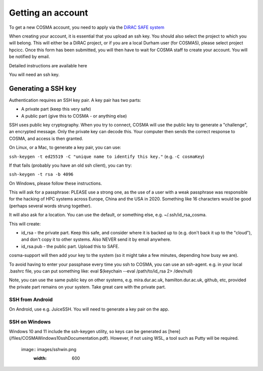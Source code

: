 Getting an account
==================

To get a new COSMA account, you need to apply via the `DiRAC SAFE
system <https://safe.epcc.ed.ac.uk/dirac/>`_

When creating your account, it is essential that you upload an ssh
key. You should also select the project to which you will belong. This
will either be a DiRAC project, or if you are a local Durham user (for
COSMA5), please select project hpcicc. Once this form has been
submitted, you will then have to wait for COSMA staff to create your
account. You will be notified by email.

Detailed instructions are available here

You will need an ssh key.

.. _sshkey:

Generating a SSH key
--------------------

Authentication requires an SSH key pair. A key pair has two parts:

* A private part (keep this very safe)
* A public part (give this to COSMA - or anything else)

SSH uses public key cryptography. When you try to connect, COSMA will
use the public key to generate a "challenge", an encrypted
message. Only the private key can decode this. Your computer then
sends the correct response to COSMA, and access is then granted.

On Linux, or a Mac, to generate a key pair, you can use:

``ssh-keygen -t ed25519 -C "unique name to identify this key."`` (e.g. ``-C cosmaKey``)

If that fails (probably you have an old ssh client), you can try:

``ssh-keygen -t rsa -b 4096``

On Windows, please follow these instructions.

This will ask for a passphrase: PLEASE use a strong one, as the use of
a user with a weak passphrase was responsible for the hacking of HPC
systems across Europe, China and the USA in 2020. Something like 16
characters would be good (perhaps several words strung together).

It will also ask for a location. You can use the default, or something else, e.g. ~/.ssh/id_rsa_cosma.

This will create:

* id_rsa - the private part. Keep this safe, and consider where it is backed up to (e.g. don't back it up to the "cloud"), and don't copy it to other systems. Also NEVER send it by email anywhere.
* id_rsa.pub - the public part. Upload this to SAFE.

cosma-support will then add your key to the system (so it might take a
few minutes, depending how busy we are).

To avoid having to enter your passphase every time you ssh to COSMA,
you can use an ssh-agent. e.g. in your local .bashrc file, you can put
something like: eval $(keychain --eval /path/to/id_rsa 2> /dev/null)

Note, you can use the same public key on other systems,
e.g. mira.dur.ac.uk, hamilton.dur.ac.uk, github, etc, provided the
private part remains on your system.  Take great care with the private
part. 

SSH from Android
^^^^^^^^^^^^^^^^

On Android, use e.g. JuiceSSH. You will need to generate a key pair on
the app.

SSH on Windows
^^^^^^^^^^^^^^

Windows 10 and 11 include the ssh-keygen utility, so keys can be
generated as [here](/files/COSMAWindows10sshDocumentation.pdf).  However, if not using WSL, a tool such as Putty
will be required.

 image:: images/sshwin.png
       :width: 600
